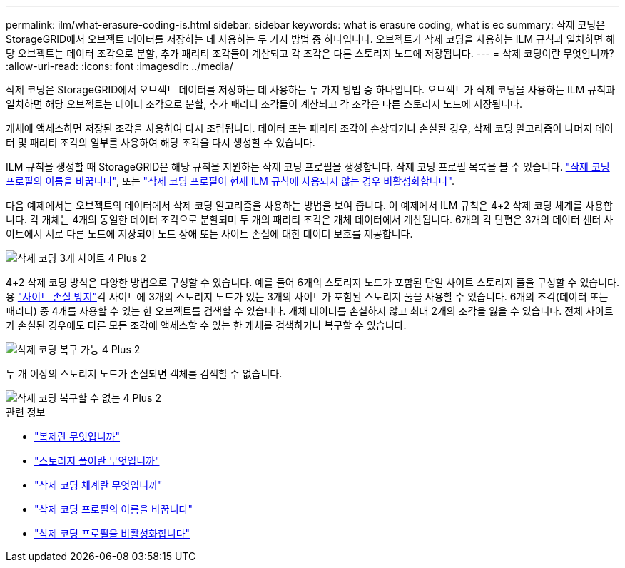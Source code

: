 ---
permalink: ilm/what-erasure-coding-is.html 
sidebar: sidebar 
keywords: what is erasure coding, what is ec 
summary: 삭제 코딩은 StorageGRID에서 오브젝트 데이터를 저장하는 데 사용하는 두 가지 방법 중 하나입니다. 오브젝트가 삭제 코딩을 사용하는 ILM 규칙과 일치하면 해당 오브젝트는 데이터 조각으로 분할, 추가 패리티 조각들이 계산되고 각 조각은 다른 스토리지 노드에 저장됩니다. 
---
= 삭제 코딩이란 무엇입니까?
:allow-uri-read: 
:icons: font
:imagesdir: ../media/


[role="lead"]
삭제 코딩은 StorageGRID에서 오브젝트 데이터를 저장하는 데 사용하는 두 가지 방법 중 하나입니다. 오브젝트가 삭제 코딩을 사용하는 ILM 규칙과 일치하면 해당 오브젝트는 데이터 조각으로 분할, 추가 패리티 조각들이 계산되고 각 조각은 다른 스토리지 노드에 저장됩니다.

개체에 액세스하면 저장된 조각을 사용하여 다시 조립됩니다. 데이터 또는 패리티 조각이 손상되거나 손실될 경우, 삭제 코딩 알고리즘이 나머지 데이터 및 패리티 조각의 일부를 사용하여 해당 조각을 다시 생성할 수 있습니다.

ILM 규칙을 생성할 때 StorageGRID은 해당 규칙을 지원하는 삭제 코딩 프로필을 생성합니다. 삭제 코딩 프로필 목록을 볼 수 있습니다. link:manage-erasure-coding-profiles.html#rename-an-erasure-coding-profile["삭제 코딩 프로필의 이름을 바꿉니다"], 또는 link:manage-erasure-coding-profiles.html#deactivate-an-erasure-coding-profile["삭제 코딩 프로필이 현재 ILM 규칙에 사용되지 않는 경우 비활성화합니다"].

다음 예제에서는 오브젝트의 데이터에서 삭제 코딩 알고리즘을 사용하는 방법을 보여 줍니다. 이 예제에서 ILM 규칙은 4+2 삭제 코딩 체계를 사용합니다. 각 개체는 4개의 동일한 데이터 조각으로 분할되며 두 개의 패리티 조각은 개체 데이터에서 계산됩니다. 6개의 각 단편은 3개의 데이터 센터 사이트에서 서로 다른 노드에 저장되어 노드 장애 또는 사이트 손실에 대한 데이터 보호를 제공합니다.

image::../media/ec_three_sites_4_plus_2.png[삭제 코딩 3개 사이트 4 Plus 2]

4+2 삭제 코딩 방식은 다양한 방법으로 구성할 수 있습니다. 예를 들어 6개의 스토리지 노드가 포함된 단일 사이트 스토리지 풀을 구성할 수 있습니다. 용 link:using-multiple-storage-pools-for-cross-site-replication.html["사이트 손실 방지"]각 사이트에 3개의 스토리지 노드가 있는 3개의 사이트가 포함된 스토리지 풀을 사용할 수 있습니다. 6개의 조각(데이터 또는 패리티) 중 4개를 사용할 수 있는 한 오브젝트를 검색할 수 있습니다. 개체 데이터를 손실하지 않고 최대 2개의 조각을 잃을 수 있습니다. 전체 사이트가 손실된 경우에도 다른 모든 조각에 액세스할 수 있는 한 개체를 검색하거나 복구할 수 있습니다.

image::../media/ec_recoverable_4_plus_2.png[삭제 코딩 복구 가능 4 Plus 2]

두 개 이상의 스토리지 노드가 손실되면 객체를 검색할 수 없습니다.

image::../media/ec_unrecoverable_4_plus_2.png[삭제 코딩 복구할 수 없는 4 Plus 2]

.관련 정보
* link:what-replication-is.html["복제란 무엇입니까"]
* link:what-storage-pool-is.html["스토리지 풀이란 무엇입니까"]
* link:what-erasure-coding-schemes-are.html["삭제 코딩 체계란 무엇입니까"]
* link:manage-erasure-coding-profiles.html#rename-an-erasure-coding-profile["삭제 코딩 프로필의 이름을 바꿉니다"]
* link:manage-erasure-coding-profiles.html#deactivate-an-erasure-coding-profile["삭제 코딩 프로필을 비활성화합니다"]

